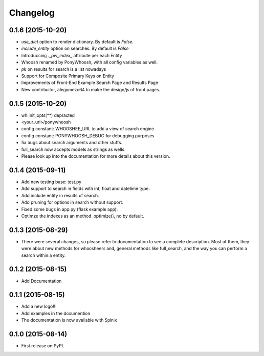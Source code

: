 
Changelog
=========

0.1.6 (2015-10-20)
-----------------------------------------
* `use_dict` option to render dictionary. By default is `False`.
* `include_entity` option on searches. By default is `False`
* Introduccing `._pw_index_` attribute per each Entity
* Whoosh renamed by PonyWhoosh, with all config variables as well.
* `pk` on results for search is a list nowadays
* Support for Composite Primary Keys on Entity
* Improvements of Front-End Example Search Page and Results Page
* New contribuitor, alegomezc64 to make the design/js of front pages.

0.1.5 (2015-10-20)
-----------------------------------------
* wh.init_opts(**) depracted
* <your_url>/ponywhoosh
* config constant: WHOOSHEE_URL to add a view of search engine
* config constant:  PONYWHOOSH_DEBUG for debugging purposes
* fix bugs about search arguments and other stuffs.
* full_search now accepts models as strings as wells.
* Please look up into the documentation for more details about this version.



0.1.4 (2015-09-11)
-----------------------------------------
* Add new testing base: test.py
* Add support to search in fields with int, float and datetime type.
* Add include entity in results of search.
* Add pruning for options in search without support.
* Fixed some bugs in app.py (flask example app).
* Optimze the indexes as an method .optimize(), no by default.


0.1.3 (2015-08-29)
-----------------------------------------
* There were several changes, so please refer to documentation to see a complete description. Most of them, they were about new methods for whoosheers and, general methods like full_search, and the way you can perform a search within a entity.


0.1.2 (2015-08-15)
-----------------------------------------
* Add Documentation

0.1.1 (2015-08-15)
-----------------------------------------

* Add a new logo!!!
* Add examples in the documention
* The documentation is now available with Spinix

0.1.0 (2015-08-14)
-----------------------------------------

* First release on PyPI.